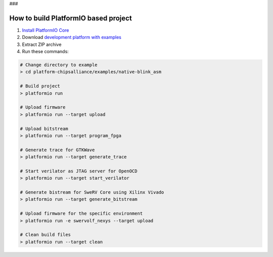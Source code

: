 ..  Copyright 2014-present PlatformIO <contact@platformio.org>
    Licensed under the Apache License, Version 2.0 (the "License");
    you may not use this file except in compliance with the License.
    You may obtain a copy of the License at
       http://www.apache.org/licenses/LICENSE-2.0
    Unless required by applicable law or agreed to in writing, software
    distributed under the License is distributed on an "AS IS" BASIS,
    WITHOUT WARRANTIES OR CONDITIONS OF ANY KIND, either express or implied.
    See the License for the specific language governing permissions and
    limitations under the License.

### 

How to build PlatformIO based project
=====================================

1. `Install PlatformIO Core <http://docs.platformio.org/page/core.html>`_
2. Download `development platform with examples <https://github.com/platformio/platform-chipsalliance/archive/develop.zip>`_
3. Extract ZIP archive
4. Run these commands:

.. code-block:: bash

    # Change directory to example
    > cd platform-chipsalliance/examples/native-blink_asm
    
    # Build project
    > platformio run
    
    # Upload firmware
    > platformio run --target upload
    
    # Upload bitstream
    > platformio run --target program_fpga
    
    # Generate trace for GTKWave
    > platformio run --target generate_trace
    
    # Start verilator as JTAG server for OpenOCD
    > platformio run --target start_verilator
    
    # Generate bistream for SweRV Core using Xilinx Vivado
    > platformio run --target generate_bitstream
    
    # Upload firmware for the specific environment
    > platformio run -e swervolf_nexys --target upload
    
    # Clean build files
    > platformio run --target clean
